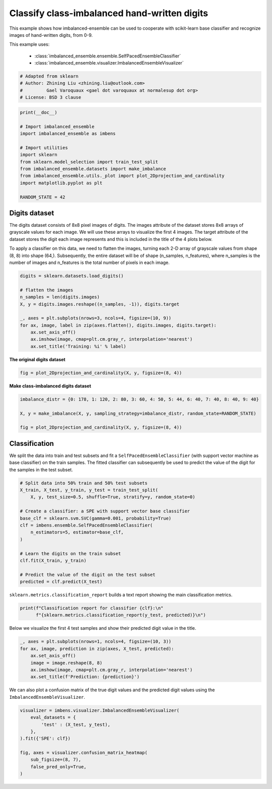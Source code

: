 
.. DO NOT EDIT.
.. THIS FILE WAS AUTOMATICALLY GENERATED BY SPHINX-GALLERY.
.. TO MAKE CHANGES, EDIT THE SOURCE PYTHON FILE:
.. "auto_examples\classification\plot_digits.py"
.. LINE NUMBERS ARE GIVEN BELOW.

.. only:: html

    .. note::
        :class: sphx-glr-download-link-note

        Click :ref:`here <sphx_glr_download_auto_examples_classification_plot_digits.py>`
        to download the full example code

.. rst-class:: sphx-glr-example-title

.. _sphx_glr_auto_examples_classification_plot_digits.py:


=========================================================
Classify class-imbalanced hand-written digits
=========================================================

This example shows how imbalanced-ensemble can be used to cooperate with 
scikit-learn base classifier and recognize images of hand-written digits, from 0-9.

This example uses:

    - :class:`imbalanced_ensemble.ensemble.SelfPacedEnsembleClassifier`
    - :class:`imbalanced_ensemble.visualizer.ImbalancedEnsembleVisualizer`

.. GENERATED FROM PYTHON SOURCE LINES 14-21

.. code-block:: default



    # Adapted from sklearn
    # Author: Zhining Liu <zhining.liu@outlook.com>
    #         Gael Varoquaux <gael dot varoquaux at normalesup dot org>
    # License: BSD 3 clause








.. GENERATED FROM PYTHON SOURCE LINES 22-36

.. code-block:: default

    print(__doc__)

    # Import imbalanced_ensemble
    import imbalanced_ensemble as imbens

    # Import utilities
    import sklearn
    from sklearn.model_selection import train_test_split
    from imbalanced_ensemble.datasets import make_imbalance
    from imbalanced_ensemble.utils._plot import plot_2Dprojection_and_cardinality
    import matplotlib.pyplot as plt

    RANDOM_STATE = 42








.. GENERATED FROM PYTHON SOURCE LINES 37-40

Digits dataset
--------------
The digits dataset consists of 8x8 pixel images of digits. The images attribute of the dataset stores 8x8 arrays of grayscale values for each image. We will use these arrays to visualize the first 4 images. The target attribute of the dataset stores the digit each image represents and this is included in the title of the 4 plots below.

.. GENERATED FROM PYTHON SOURCE LINES 42-43

To apply a classifier on this data, we need to flatten the images, turning each 2-D array of grayscale values from shape (8, 8) into shape (64,). Subsequently, the entire dataset will be of shape (n_samples, n_features), where n_samples is the number of images and n_features is the total number of pixels in each image.

.. GENERATED FROM PYTHON SOURCE LINES 43-57

.. code-block:: default


    digits = sklearn.datasets.load_digits()

    # flatten the images
    n_samples = len(digits.images)
    X, y = digits.images.reshape((n_samples, -1)), digits.target

    _, axes = plt.subplots(nrows=3, ncols=4, figsize=(10, 9))
    for ax, image, label in zip(axes.flatten(), digits.images, digits.target):
        ax.set_axis_off()
        ax.imshow(image, cmap=plt.cm.gray_r, interpolation='nearest')
        ax.set_title('Training: %i' % label)





.. image-sg:: /auto_examples/classification/images/sphx_glr_plot_digits_001.png
   :alt: Training: 0, Training: 1, Training: 2, Training: 3, Training: 4, Training: 5, Training: 6, Training: 7, Training: 8, Training: 9, Training: 0, Training: 1
   :srcset: /auto_examples/classification/images/sphx_glr_plot_digits_001.png
   :class: sphx-glr-single-img





.. GENERATED FROM PYTHON SOURCE LINES 58-59

**The original digits dataset**

.. GENERATED FROM PYTHON SOURCE LINES 59-64

.. code-block:: default


    fig = plot_2Dprojection_and_cardinality(X, y, figsize=(8, 4))






.. image-sg:: /auto_examples/classification/images/sphx_glr_plot_digits_002.png
   :alt: Dataset (2D projection by KernelPCA), Class Distribution
   :srcset: /auto_examples/classification/images/sphx_glr_plot_digits_002.png
   :class: sphx-glr-single-img





.. GENERATED FROM PYTHON SOURCE LINES 65-66

**Make class-imbalanced digits dataset**

.. GENERATED FROM PYTHON SOURCE LINES 66-75

.. code-block:: default


    imbalance_distr = {0: 178, 1: 120, 2: 80, 3: 60, 4: 50, 5: 44, 6: 40, 7: 40, 8: 40, 9: 40}

    X, y = make_imbalance(X, y, sampling_strategy=imbalance_distr, random_state=RANDOM_STATE)

    fig = plot_2Dprojection_and_cardinality(X, y, figsize=(8, 4))






.. image-sg:: /auto_examples/classification/images/sphx_glr_plot_digits_003.png
   :alt: Dataset (2D projection by KernelPCA), Class Distribution
   :srcset: /auto_examples/classification/images/sphx_glr_plot_digits_003.png
   :class: sphx-glr-single-img





.. GENERATED FROM PYTHON SOURCE LINES 76-80

Classification
--------------
We split the data into train and test subsets and fit a ``SelfPacedEnsembleClassifier`` (with support vector machine as base classifier) on the train samples.  
The fitted classifier can subsequently be used to predict the value of the digit for the samples in the test subset.

.. GENERATED FROM PYTHON SOURCE LINES 80-99

.. code-block:: default


    # Split data into 50% train and 50% test subsets
    X_train, X_test, y_train, y_test = train_test_split(
        X, y, test_size=0.5, shuffle=True, stratify=y, random_state=0)

    # Create a classifier: a SPE with support vector base classifier
    base_clf = sklearn.svm.SVC(gamma=0.001, probability=True)
    clf = imbens.ensemble.SelfPacedEnsembleClassifier(
        n_estimators=5, estimator=base_clf,
    )

    # Learn the digits on the train subset
    clf.fit(X_train, y_train)

    # Predict the value of the digit on the test subset
    predicted = clf.predict(X_test)










.. GENERATED FROM PYTHON SOURCE LINES 100-101

``sklearn.metrics.classification_report`` builds a text report showing the main classification metrics.

.. GENERATED FROM PYTHON SOURCE LINES 101-106

.. code-block:: default


    print(f"Classification report for classifier {clf}:\n"
          f"{sklearn.metrics.classification_report(y_test, predicted)}\n")






.. rst-class:: sphx-glr-script-out

 .. code-block:: none

    Classification report for classifier SelfPacedEnsembleClassifier(estimator=SVC(gamma=0.001, probability=True),
                                n_estimators=5,
                                random_state=RandomState(MT19937) at 0x26239AA3840):
                  precision    recall  f1-score   support

               0       1.00      1.00      1.00        89
               1       0.97      1.00      0.98        60
               2       1.00      0.95      0.97        40
               3       1.00      0.90      0.95        30
               4       1.00      0.96      0.98        25
               5       1.00      0.95      0.98        22
               6       1.00      1.00      1.00        20
               7       0.90      0.95      0.93        20
               8       0.80      1.00      0.89        20
               9       0.95      0.90      0.92        20

        accuracy                           0.97       346
       macro avg       0.96      0.96      0.96       346
    weighted avg       0.97      0.97      0.97       346






.. GENERATED FROM PYTHON SOURCE LINES 107-108

Below we visualize the first 4 test samples and show their predicted digit value in the title.

.. GENERATED FROM PYTHON SOURCE LINES 108-118

.. code-block:: default


    _, axes = plt.subplots(nrows=1, ncols=4, figsize=(10, 3))
    for ax, image, prediction in zip(axes, X_test, predicted):
        ax.set_axis_off()
        image = image.reshape(8, 8)
        ax.imshow(image, cmap=plt.cm.gray_r, interpolation='nearest')
        ax.set_title(f'Prediction: {prediction}')






.. image-sg:: /auto_examples/classification/images/sphx_glr_plot_digits_004.png
   :alt: Prediction: 1, Prediction: 2, Prediction: 9, Prediction: 6
   :srcset: /auto_examples/classification/images/sphx_glr_plot_digits_004.png
   :class: sphx-glr-single-img





.. GENERATED FROM PYTHON SOURCE LINES 119-120

We can also plot a confusion matrix of the true digit values and the predicted digit values using the ``ImbalancedEnsembleVisualizer``.

.. GENERATED FROM PYTHON SOURCE LINES 120-131

.. code-block:: default


    visualizer = imbens.visualizer.ImbalancedEnsembleVisualizer(
        eval_datasets = {
            'test' : (X_test, y_test),
        },
    ).fit({'SPE': clf})

    fig, axes = visualizer.confusion_matrix_heatmap(
        sub_figsize=(8, 7),
        false_pred_only=True,
    )



.. image-sg:: /auto_examples/classification/images/sphx_glr_plot_digits_005.png
   :alt: Confusion Matrix
   :srcset: /auto_examples/classification/images/sphx_glr_plot_digits_005.png
   :class: sphx-glr-single-img


.. rst-class:: sphx-glr-script-out

 .. code-block:: none

      0%|                                                                                                                                                                                                                                                          | 0/5 [00:00<?, ?it/s]    Visualizer evaluating model SPE on dataset test ::   0%|                                                                                                                                                                                                       | 0/5 [00:00<?, ?it/s]    Visualizer evaluating model SPE on dataset test :: 100%|###############################################################################################################################################################################################| 5/5 [00:00<00:00, 51.05it/s]
    Visualizer computing confusion matrices. Finished!





.. rst-class:: sphx-glr-timing

   **Total running time of the script:** ( 0 minutes  1.279 seconds)


.. _sphx_glr_download_auto_examples_classification_plot_digits.py:

.. only:: html

  .. container:: sphx-glr-footer sphx-glr-footer-example


    .. container:: sphx-glr-download sphx-glr-download-python

      :download:`Download Python source code: plot_digits.py <plot_digits.py>`

    .. container:: sphx-glr-download sphx-glr-download-jupyter

      :download:`Download Jupyter notebook: plot_digits.ipynb <plot_digits.ipynb>`


.. only:: html

 .. rst-class:: sphx-glr-signature

    `Gallery generated by Sphinx-Gallery <https://sphinx-gallery.github.io>`_
